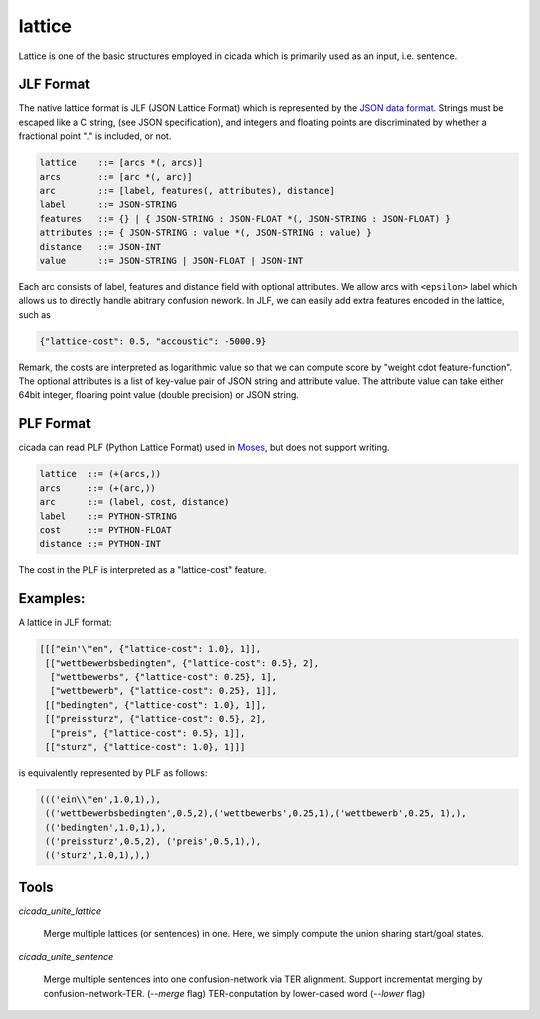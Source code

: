 lattice
=======

Lattice is one of the basic structures employed in cicada which is
primarily used as an input, i.e. sentence.

JLF Format
----------

The native lattice format is JLF (JSON Lattice Format) which is
represented by the `JSON data format <http://www.json.org>`_.
Strings must be escaped like a C string, (see JSON specification), and
integers and floating points are discriminated by whether a fractional
point "." is included, or not.

.. code::

  lattice    ::= [arcs *(, arcs)]
  arcs       ::= [arc *(, arc)]
  arc        ::= [label, features(, attributes), distance]
  label      ::= JSON-STRING
  features   ::= {} | { JSON-STRING : JSON-FLOAT *(, JSON-STRING : JSON-FLOAT) }
  attributes ::= { JSON-STRING : value *(, JSON-STRING : value) }
  distance   ::= JSON-INT
  value      ::= JSON-STRING | JSON-FLOAT | JSON-INT

Each arc consists of label, features and distance field with optional
attributes. We allow arcs with ``<epsilon>`` label which allows us to
directly handle abitrary confusion nework.
In JLF, we can easily add extra features encoded in the lattice, such as

.. code:: json

  {"lattice-cost": 0.5, "accoustic": -5000.9}

Remark, the costs are interpreted as logarithmic value so that we can
compute score by "weight \cdot feature-function".
The optional attributes is a list of key-value pair of JSON string and
attribute value.
The attribute value can take either 64bit integer, floaring point
value (double precision) or JSON string.

PLF Format
----------

cicada can read PLF (Python Lattice Format) used in `Moses <http://statmt.org/moses/>`_,
but does not support writing.

.. code::

  lattice  ::= (+(arcs,))
  arcs     ::= (+(arc,))
  arc      ::= (label, cost, distance)
  label    ::= PYTHON-STRING
  cost     ::= PYTHON-FLOAT
  distance ::= PYTHON-INT

The cost in the PLF is interpreted as a "lattice-cost" feature.

Examples:
---------

A lattice in JLF format:

.. code:: json

  [[["ein'\"en", {"lattice-cost": 1.0}, 1]],
   [["wettbewerbsbedingten", {"lattice-cost": 0.5}, 2],
    ["wettbewerbs", {"lattice-cost": 0.25}, 1],
    ["wettbewerb", {"lattice-cost": 0.25}, 1]],
   [["bedingten", {"lattice-cost": 1.0}, 1]],
   [["preissturz", {"lattice-cost": 0.5}, 2],
    ["preis", {"lattice-cost": 0.5}, 1]],
   [["sturz", {"lattice-cost": 1.0}, 1]]]

is equivalently represented by PLF as follows:

.. code:: python

  ((('ein\\"en',1.0,1),),
   (('wettbewerbsbedingten',0.5,2),('wettbewerbs',0.25,1),('wettbewerb',0.25, 1),),
   (('bedingten',1.0,1),),
   (('preissturz',0.5,2), ('preis',0.5,1),),
   (('sturz',1.0,1),),)

Tools
-----

`cicada_unite_lattice`

  Merge multiple lattices (or sentences) in one. Here, we simply compute the union sharing start/goal states.

`cicada_unite_sentence`

  Merge multiple sentences into one confusion-network via TER alignment.
  Support incrementat merging by confusion-network-TER. (`--merge` flag)
  TER-conputation by lower-cased word (`--lower` flag)
